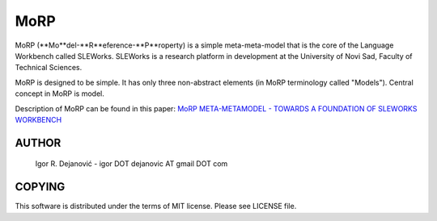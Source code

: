 MoRP
====

MoRP (**Mo**del-**R**eference-**P**roperty) is a simple meta-meta-model that is the core of the Language Workbench called SLEWorks.
SLEWorks is a research platform in development at the University of Novi Sad, Faculty of Technical Sciences.

MoRP is designed to be simple. It has only three non-abstract elements (in MoRP terminology called "Models").
Central concept in MoRP is model.

Description of MoRP can be found in this paper:
`MoRP META-METAMODEL - TOWARDS A FOUNDATION OF SLEWORKS WORKBENCH`_

.. _MoRP META-METAMODEL - TOWARDS A FOUNDATION OF SLEWORKS WORKBENCH: http://www.e-drustvo.org/icist/2012/html/pdf/530.pdf


AUTHOR
------

 Igor R. Dejanović - igor DOT dejanovic AT gmail DOT com
 
COPYING
-------

This software is distributed under the terms of MIT license.
Please see LICENSE file.

